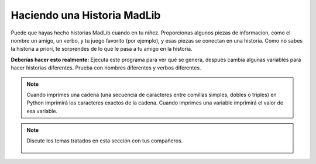 ..  Copyright (C)  Mark Guzdial, Barbara Ericson, Briana Morrison
    Permission is granted to copy, distribute and/or modify this document
    under the terms of the GNU Free Documentation License, Version 1.3 or
    any later version published by the Free Software Foundation; with
    Invariant Sections being Forward, Prefaces, and Contributor List,
    no Front-Cover Texts, and no Back-Cover Texts.  A copy of the license
    is included in the section entitled "GNU Free Documentation License".

.. |runbutton| image:: Figures/run-button.png
    :height: 20px
    :align: top
    :alt: run button

.. |audiobutton| image:: Figures/start-audio-tour.png
    :height: 20px
    :align: top
    :alt: audio tour button

.. 	qnum::
	:start: 1
	:prefix: csp-4-4-

Haciendo una Historia MadLib
===================================

Puede que hayas hecho historias MadLib cuando en tu niñez.  Proporcionas algunos piezas de informacion, como el nombre un amigo, un verbo, y tu juego favorito (por ejemplo), y esas piezas se conectan en una historia.  Como no sabes la historia a priori, te sorprendes de lo que le pasa a tu amigo en la historia.

.. activecode:: Story1
   :tour_1: "Line by line tour"; 1: StEx-line1; 2: StEx-line2; 3: StEx-line3; 4: StEx-line4; 5: StEx-line5; 6: StEx-line6; 7: StEx-line7; 8: StEx-line8; 9: StEx-line9; 10: StEx-line10; 11: StEx-line11; 12: StEx-line12; 13: StEx-line13; 14: StEx-line14; 15: StEx-line15;
   :tour_2: "Structural tour"; 1-5: StEx-line1-5; 6-10: StEx-line6-10; 11-15: StEx-line11-15;

   nombre = "Pat"
   apellido = "Smith"
   persona = "chica"
   direccion = "65 Elm Street"
   verbo = "comerse a"
   inicio = "Había una vez una " + persona + " llamada " + nombre + "."
   siguiente1 = "Una buena " + persona + " que vivía en " + direccion + "."
   siguiente2 = "Un día, una malvada bruja vino a la casa de los " + apellido + "."
   siguiente3 = "¡La malvada bruja pretendía " + verbo + " " + nombre + "!"
   final = "Pero " + nombre + " era muy inteligente y se libró de la malvada bruja."
   print(inicio)
   print(siguiente1)
   print(siguiente2)
   print (siguiente3)
   print(final)


.. mchoice:: 4_4_1_Story1_Q1
   :answer_a: finalReal = nombre + " llamó a la policía que se llevó a la bruja."
   :answer_b: print(nombre + " llamó a la policía que se llevó a la bruja.")
   :answer_c: print("Pat llamó a la policía que se llevó a la bruja.")
   :correct: b
   :feedback_a: Solo funcionaría si además se añadiera <code>print(finalReal)</code> después.
   :feedback_b: Esta es una buena forma de hacerlo puesto que la línea tendría el nombre correcto.  También podrías hacer una cadena llamada <code>finalReal</code> primero, y después imprimirla.
   :feedback_c: Esto <i>funcionaría</i>.  Pero si cambias la variable <code>nombre</code> esta línea no cambiaría.  Otra respuesta es mejor.

   Ahora quieres añadir más a la historia. Quieres decir: "Pat llamó a la policía que se llevó a la bruja."  ¿Añadiendo cuál de estas líneas al final del programa se conseguiría? (Sugerencia: ¡Se permite *probar* con cada una!)


**Deberías hacer esto realmente:** Ejecuta este programa para ver qué se genera, después cambia algunas variables para hacer historias diferentes.  Prueba con nombres diferentes y verbos diferentes.


.. activecode:: Story2
   :tour_1: "Line by line tour"; 1: story-line1; 2: story-line2; 3: story-line3; 4: story-line4; 5: story-line5; 6: story-line6; 7: story-line7; 8: story-line8; 9: story-line9; 10: story-line10; 11: story-line11; 12: story-line12; 13: story-line13; 14: story-line14; 15: story-line15;

   nombre = "Sofía"
   apellido = "Díaz"
   persona = "chica"
   direccion = "1600 Pennsylvania Avenue"
   verbo = "eructar hacia"
   inicio = "Había una vez una " + persona + " llamada " + nombre + "."
   siguiente1 = "Una buena " + persona + " que vivía en " + direccion + "."
   siguiente2 = "Un día, una malvada bruja vino a la casa de los " + apellido + "."
   siguiente3 = "¡La malvada bruja pretendía " + verbo + " " + nombre + "!"
   final = "Pero " + nombre + " era muy inteligente y se libró de la malvada bruja."
   print(inicio)
   print(siguiente1)
   print(siguiente2)
   print(siguiente3)
   print(final)

.. mchoice:: 4_4_2_Story2_Q1
   :answer_a: Si
   :answer_b: No
   :correct: a
   :feedback_a: La única diferencia es cuándo se imprimen las líneas, pero las líneas son las mismas.
   :feedback_b: ¿Lo has probado? Copia el código en el área de arriba y ejecútalo.

   ¿Imprimiría el siguiente código la misma historia que el anterior?

   ::

      nombre = "Sofía"
      apellido = "Díaz"
      persona = "chica"
      direccion = "1600 Pennsylvania Avenue"
      verbo = "eructar hacia"
      inicio = "Había una vez una " + persona + " llamada " + nombre + "."
      print(inicio)
      siguiente1 = "Una buena " + persona + " que vivía en " + direccion + "."
      print(siguiente1)
      siguiente2 = "Un día, una malvada bruja vino a la casa de los " + apellido + "."
      print(siguiente2)
      siguiente3 = "¡La malvada bruja pretendía " + verbo + " " + nombre + "!"
      print(siguiente3)
      final = "Pero " + nombre + " era muy inteligente y se libró de la malvada bruja."
      print(final)


.. mchoice:: 4_4_3_StringVsVariableName
   :answer_a: Mali es Mali
   :answer_b: Mali es 5
   :answer_c: 5 es Mali
   :answer_d: 5 es 5
   :correct: b
   :feedback_a: No hay comillas alrededor del último Mali por lo que usará el valor de la variable Mali.
   :feedback_b: El primer Mali está entre dobles comillas por lo que imprimirá la cadena Mali y el segundo Mali no está entre comillas por lo que imprimirá el valor de la variable Mali.
   :feedback_c: El primer Mali está entre dobles comillas y el segundo no.
   :feedback_d: El primer Mali está entre dobles comillas por lo que es una cadena y los caracteres de la cadena se imprimirán.

   ¿Qué imprimiría el siguiente código?

   ::

     Mali = 5
     print("Mali" + " es " + str(Mali))

.. Note::
   Cuando imprimes una cadena (una secuencia de caracteres entre comillas simples, dobles o triples) en Python imprimirá los caracteres exactos de la cadena.  Cuando imprimes una variable imprimirá el valor de esa variable.

.. parsonsprob:: 4_4_4_Poem

   Pon los bloques a continuación en el orden correcto para imprimir un cuarteto de Béquer.
   -----
   print("Por una mirada, un mundo;")
   =====
   print("por una sonrisa, un cielo;")
   =====
   print("por un beso...¡yo no sé")
   =====
   print("que te diera por un beso.")

.. parsonsprob:: 4_4_5_Story

   Pon los bloques a continuación en el orden correcto para declarar las variables y después imprimir la siguiente historia: <i>Un día Jay se fue de compras.  Quería comprar zapatos.  Pero no le gustó ninguno. Así que Jay se fue a casa.</i>
   -----
   name = "Jay"
   item = "zapatos"
   =====
   print("Un día " + name + " se fue de compras.")
   =====
   print("Quería comprar " + item + ".")
   =====
   print("Pero no le gustó ninguno.")
   =====
   print("Así que " + name + " se fue a casa.")

.. tabbed:: 4_4_6_WSt

        .. tab:: Pregunta

           Escribe abajo el código para calcular e imprimir cuántas manzanas puedes recorrer en una hora andando si caminas a un ritmo de .3 manzanas por minuto.  Debería imprimir "Recorreré 18 manzanas en una hora si camino a .3 manzanas por minuto."

           .. activecode::  4_4_6_WSq
                :nocodelens:

        .. tab:: Respuesta

            Nombra cada uno de los valores.  Calcula ``totalManzanas`` e imprime la información.

            .. activecode::  4_4_6_WSa
                :nocodelens:

                # DECLARA VARIABLES
                manzanasPorMinuto = .3
                minutosPorHora = 60
                # CREA FORMULA
                totalManzanas = manzanasPorMinuto * minutosPorHora
                # PROCESA Y MUESTRA RESULTADO
                print("Recorreré " + str(totalManzanas) + " manzanas en una hora si camino a " + str(manzanasPorMinuto) + " manzanas por minuto.")

        .. tab:: Discusión

            .. disqus::
                :shortname: uclm-eii-cs
                :identifier: studentcsp_4_4_6_WSq
.. note::

    Discute los temas tratados en esta sección con tus compañeros.

      .. disqus::
          :shortname: uclm-eii-cs
          :identifier: studentcsp_4_4
